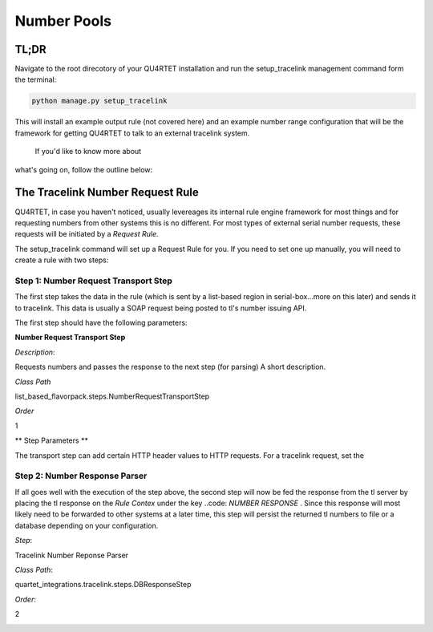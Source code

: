 Number Pools
------------

TL;DR
=====

Navigate to the root direcotory of your QU4RTET installation and
run the setup_tracelink management command form the terminal:

.. code-block:: text

    python manage.py setup_tracelink

This will install an example output rule (not covered here) and an example
number range configuration that will be the framework for getting QU4RTET to
talk to an external tracelink system.

 If you'd like to know more about
what's going on, follow the outline below:

The Tracelink Number Request Rule
=================================

QU4RTET, in case you haven't noticed, usually levereages its internal
rule engine framework for most things and for requesting numbers from other
systems this is no different.  For most types of external serial number
requests, these requests will be initiated by a *Request Rule*.

The setup_tracelink command will set up a Request Rule for you.  If you need
to set one up manually, you will need to create a rule with two steps:

Step 1: Number Request Transport Step
+++++++++++++++++++++++++++++++++++++
The first step takes the data in the rule (which is sent by a list-based
region in serial-box...more on this later) and sends it to tracelink.  This
data is usually a SOAP request being posted to tl's number issuing API.

The first step should have the following parameters:

**Number Request Transport Step**

*Description*:

Requests numbers and passes the response to the next step (for parsing)
A short description.

*Class Path*

list_based_flavorpack.steps.NumberRequestTransportStep

*Order*

1

.. image:: _static/transport_step.png
    :scale: 40%

** Step Parameters **

The transport step can add certain HTTP header values to HTTP requests.
For a tracelink request, set the


Step 2: Number Response Parser
++++++++++++++++++++++++++++++

If all goes well with the execution of the step above, the second step
will now be fed the response from the tl server by placing the tl response
on the *Rule Contex* under the key ..code: `NUMBER RESPONSE` .  Since this response will
most likely need to be forwarded to other systems at a later time, this step
will persist the returned tl numbers to file or a database depending on
your configuration.

*Step*:

Tracelink Number Reponse Parser

*Class Path*:

quartet_integrations.tracelink.steps.DBResponseStep

*Order*:

2

.. image:: _static/response_parser.png
    :scale: 40%

